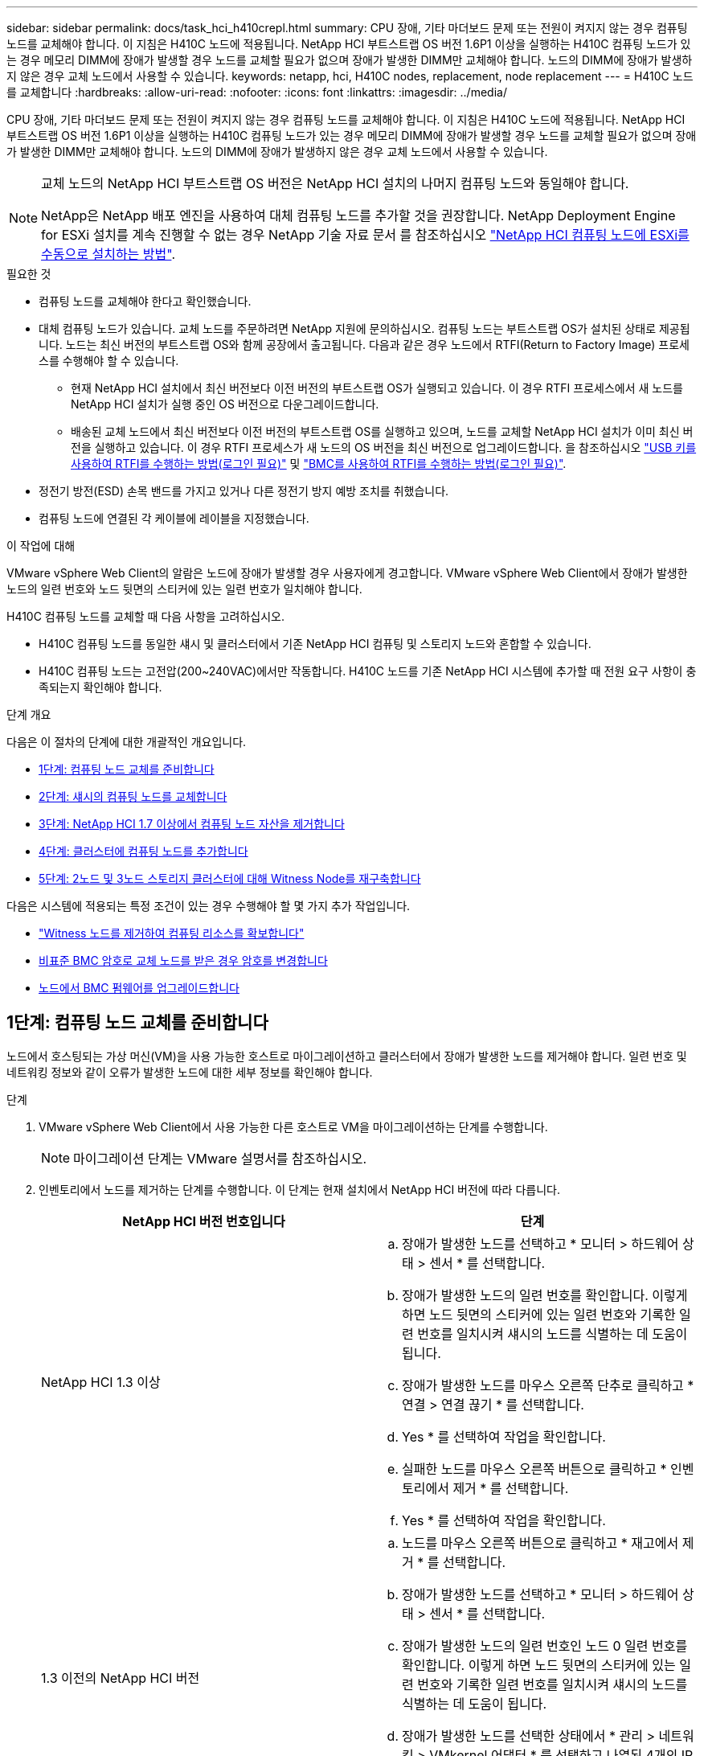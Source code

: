 ---
sidebar: sidebar 
permalink: docs/task_hci_h410crepl.html 
summary: CPU 장애, 기타 마더보드 문제 또는 전원이 켜지지 않는 경우 컴퓨팅 노드를 교체해야 합니다. 이 지침은 H410C 노드에 적용됩니다. NetApp HCI 부트스트랩 OS 버전 1.6P1 이상을 실행하는 H410C 컴퓨팅 노드가 있는 경우 메모리 DIMM에 장애가 발생할 경우 노드를 교체할 필요가 없으며 장애가 발생한 DIMM만 교체해야 합니다. 노드의 DIMM에 장애가 발생하지 않은 경우 교체 노드에서 사용할 수 있습니다. 
keywords: netapp, hci, H410C nodes, replacement, node replacement 
---
= H410C 노드를 교체합니다
:hardbreaks:
:allow-uri-read: 
:nofooter: 
:icons: font
:linkattrs: 
:imagesdir: ../media/


[role="lead"]
CPU 장애, 기타 마더보드 문제 또는 전원이 켜지지 않는 경우 컴퓨팅 노드를 교체해야 합니다. 이 지침은 H410C 노드에 적용됩니다. NetApp HCI 부트스트랩 OS 버전 1.6P1 이상을 실행하는 H410C 컴퓨팅 노드가 있는 경우 메모리 DIMM에 장애가 발생할 경우 노드를 교체할 필요가 없으며 장애가 발생한 DIMM만 교체해야 합니다. 노드의 DIMM에 장애가 발생하지 않은 경우 교체 노드에서 사용할 수 있습니다.

[NOTE]
====
교체 노드의 NetApp HCI 부트스트랩 OS 버전은 NetApp HCI 설치의 나머지 컴퓨팅 노드와 동일해야 합니다.

NetApp은 NetApp 배포 엔진을 사용하여 대체 컴퓨팅 노드를 추가할 것을 권장합니다. NetApp Deployment Engine for ESXi 설치를 계속 진행할 수 없는 경우 NetApp 기술 자료 문서 를 참조하십시오 https://kb.netapp.com/Legacy/NetApp_HCI/OS/How_to_install_ESXi_on_NetApp_HCI_compute_node_manually["NetApp HCI 컴퓨팅 노드에 ESXi를 수동으로 설치하는 방법"^].

====
.필요한 것
* 컴퓨팅 노드를 교체해야 한다고 확인했습니다.
* 대체 컴퓨팅 노드가 있습니다. 교체 노드를 주문하려면 NetApp 지원에 문의하십시오. 컴퓨팅 노드는 부트스트랩 OS가 설치된 상태로 제공됩니다. 노드는 최신 버전의 부트스트랩 OS와 함께 공장에서 출고됩니다. 다음과 같은 경우 노드에서 RTFI(Return to Factory Image) 프로세스를 수행해야 할 수 있습니다.
+
** 현재 NetApp HCI 설치에서 최신 버전보다 이전 버전의 부트스트랩 OS가 실행되고 있습니다. 이 경우 RTFI 프로세스에서 새 노드를 NetApp HCI 설치가 실행 중인 OS 버전으로 다운그레이드합니다.
** 배송된 교체 노드에서 최신 버전보다 이전 버전의 부트스트랩 OS를 실행하고 있으며, 노드를 교체할 NetApp HCI 설치가 이미 최신 버전을 실행하고 있습니다. 이 경우 RTFI 프로세스가 새 노드의 OS 버전을 최신 버전으로 업그레이드합니다. 을 참조하십시오 link:https://kb.netapp.com/Advice_and_Troubleshooting/Hybrid_Cloud_Infrastructure/NetApp_HCI/HCI_-_How_to_RTFI_using_a_USB_key["USB 키를 사용하여 RTFI를 수행하는 방법(로그인 필요)"^] 및 link:https://kb.netapp.com/Advice_and_Troubleshooting/Hybrid_Cloud_Infrastructure/NetApp_HCI/How_to_RTFI_an_HCI_Compute_Node_via_BMC["BMC를 사용하여 RTFI를 수행하는 방법(로그인 필요)"^].


* 정전기 방전(ESD) 손목 밴드를 가지고 있거나 다른 정전기 방지 예방 조치를 취했습니다.
* 컴퓨팅 노드에 연결된 각 케이블에 레이블을 지정했습니다.


.이 작업에 대해
VMware vSphere Web Client의 알람은 노드에 장애가 발생할 경우 사용자에게 경고합니다. VMware vSphere Web Client에서 장애가 발생한 노드의 일련 번호와 노드 뒷면의 스티커에 있는 일련 번호가 일치해야 합니다.

H410C 컴퓨팅 노드를 교체할 때 다음 사항을 고려하십시오.

* H410C 컴퓨팅 노드를 동일한 섀시 및 클러스터에서 기존 NetApp HCI 컴퓨팅 및 스토리지 노드와 혼합할 수 있습니다.
* H410C 컴퓨팅 노드는 고전압(200~240VAC)에서만 작동합니다. H410C 노드를 기존 NetApp HCI 시스템에 추가할 때 전원 요구 사항이 충족되는지 확인해야 합니다.


.단계 개요
다음은 이 절차의 단계에 대한 개괄적인 개요입니다.

* <<1단계: 컴퓨팅 노드 교체를 준비합니다>>
* <<2단계: 섀시의 컴퓨팅 노드를 교체합니다>>
* <<3단계: NetApp HCI 1.7 이상에서 컴퓨팅 노드 자산을 제거합니다>>
* <<4단계: 클러스터에 컴퓨팅 노드를 추가합니다>>
* <<5단계: 2노드 및 3노드 스토리지 클러스터에 대해 Witness Node를 재구축합니다>>


다음은 시스템에 적용되는 특정 조건이 있는 경우 수행해야 할 몇 가지 추가 작업입니다.

* link:task_hci_removewn.html["Witness 노드를 제거하여 컴퓨팅 리소스를 확보합니다"]
* <<비표준 BMC 암호로 교체 노드를 받은 경우 암호를 변경합니다>>
* <<노드에서 BMC 펌웨어를 업그레이드합니다>>




== 1단계: 컴퓨팅 노드 교체를 준비합니다

노드에서 호스팅되는 가상 머신(VM)을 사용 가능한 호스트로 마이그레이션하고 클러스터에서 장애가 발생한 노드를 제거해야 합니다. 일련 번호 및 네트워킹 정보와 같이 오류가 발생한 노드에 대한 세부 정보를 확인해야 합니다.

.단계
. VMware vSphere Web Client에서 사용 가능한 다른 호스트로 VM을 마이그레이션하는 단계를 수행합니다.
+

NOTE: 마이그레이션 단계는 VMware 설명서를 참조하십시오.

. 인벤토리에서 노드를 제거하는 단계를 수행합니다. 이 단계는 현재 설치에서 NetApp HCI 버전에 따라 다릅니다.
+
[cols="2*"]
|===
| NetApp HCI 버전 번호입니다 | 단계 


| NetApp HCI 1.3 이상  a| 
.. 장애가 발생한 노드를 선택하고 * 모니터 > 하드웨어 상태 > 센서 * 를 선택합니다.
.. 장애가 발생한 노드의 일련 번호를 확인합니다. 이렇게 하면 노드 뒷면의 스티커에 있는 일련 번호와 기록한 일련 번호를 일치시켜 섀시의 노드를 식별하는 데 도움이 됩니다.
.. 장애가 발생한 노드를 마우스 오른쪽 단추로 클릭하고 * 연결 > 연결 끊기 * 를 선택합니다.
.. Yes * 를 선택하여 작업을 확인합니다.
.. 실패한 노드를 마우스 오른쪽 버튼으로 클릭하고 * 인벤토리에서 제거 * 를 선택합니다.
.. Yes * 를 선택하여 작업을 확인합니다.




| 1.3 이전의 NetApp HCI 버전  a| 
.. 노드를 마우스 오른쪽 버튼으로 클릭하고 * 재고에서 제거 * 를 선택합니다.
.. 장애가 발생한 노드를 선택하고 * 모니터 > 하드웨어 상태 > 센서 * 를 선택합니다.
.. 장애가 발생한 노드의 일련 번호인 노드 0 일련 번호를 확인합니다. 이렇게 하면 노드 뒷면의 스티커에 있는 일련 번호와 기록한 일련 번호를 일치시켜 섀시의 노드를 식별하는 데 도움이 됩니다.
.. 장애가 발생한 노드를 선택한 상태에서 * 관리 > 네트워킹 > VMkernel 어댑터 * 를 선택하고 나열된 4개의 IP 주소를 복사합니다. VMware ESXi에서 초기 네트워크 구성 단계를 수행할 때 이 정보를 다시 사용할 수 있습니다.


|===




== 2단계: 섀시의 컴퓨팅 노드를 교체합니다

클러스터에서 장애가 발생한 노드를 제거한 후 섀시에서 노드를 제거하고 교체 노드를 설치할 수 있습니다.


NOTE: 이 단계를 수행하기 전에 정전기 방지 보호 장치가 있는지 확인하십시오.

.단계
. 정전기 방지 보호 장치를 놓습니다.
. 새 노드의 포장을 풀고 섀시 근처의 평평한 표면에 놓습니다. 오류가 발생한 노드를 NetApp으로 반환할 때 에 대한 패키징 자료를 유지합니다.
. 제거할 노드 후면에 삽입되는 각 케이블에 레이블을 지정합니다. 새 노드를 설치한 후 케이블을 원래 포트에 다시 삽입해야 합니다.
. 노드에서 모든 케이블을 분리합니다.
. DIMM을 다시 사용하려면 분리합니다.
. 노드 우측의 캠 핸들을 아래로 당기고 양쪽 캠 핸들을 사용하여 노드를 밖으로 당깁니다. 아래로 당겨야 하는 캠 핸들에는 화살표가 있어 움직이는 방향을 나타냅니다. 다른 캠 핸들은 이동하지 않으며 노드를 밖으로 당기는 데 도움이 됩니다.
+

NOTE: 섀시에서 노드를 당겨 빼낼 때 양손으로 노드를 지지하십시오.

. 노드를 평평한 표면에 놓습니다. 노드를 패키지로 제공하고 NetApp에 반환해야 합니다.
. 교체 노드를 설치합니다.
. 딸깍 소리가 날 때까지 노드를 밀어 넣습니다.
+

CAUTION: 노드를 섀시에 밀어 넣을 때 과도한 힘을 가하지 마십시오.

+

NOTE: 노드의 전원이 켜져 있는지 확인합니다. 자동으로 전원이 켜지지 않으면 노드 전면에 있는 전원 단추를 누릅니다.

. 이전에 장애가 발생한 노드에서 DIMM을 분리한 경우 교체 노드에 삽입합니다.
+

NOTE: 장애가 발생한 노드에서 분리했던 동일한 슬롯에 DIMM을 교체해야 합니다.

. 원래 연결을 끊은 포트에 케이블을 다시 연결합니다. 케이블을 분리할 때 케이블에 부착된 라벨은 도움이 됩니다.
+

CAUTION: 섀시 후면의 공기 환풍구가 케이블 또는 레이블에 의해 막히면 과열되어 구성 요소에 조기 오류가 발생할 수 있습니다. 케이블을 포트에 억지로 밀어 넣지 마십시오. 케이블, 포트 또는 둘 다 손상될 수 있습니다.

+

TIP: 교체 노드가 섀시의 다른 노드와 같은 방식으로 케이블로 연결되어 있는지 확인합니다.





== 3단계: NetApp HCI 1.7 이상에서 컴퓨팅 노드 자산을 제거합니다

NetApp HCI 1.7 이상에서는 노드를 물리적으로 교체한 후 관리 노드 API를 사용하여 컴퓨팅 노드 자산을 제거해야 합니다. REST API를 사용하려면 스토리지 클러스터에서 NetApp Element 소프트웨어 11.5 이상이 실행되고 있어야 하며 버전 11.5 이상을 실행하는 관리 노드를 구축해야 합니다.

.단계
. 관리 노드 IP 주소와 /mnode:"https://[IP address]/mnode"를 차례로 입력합니다
. authorize * 또는 임의의 잠금 아이콘을 선택하고 API 사용 권한에 대한 클러스터 관리자 자격 증명을 입력합니다.
+
.. 클러스터 사용자 이름 및 암호를 입력합니다.
.. 값이 아직 선택되지 않은 경우 유형 드롭다운 목록에서 바디 요청을 선택합니다.
.. 값이 아직 채워지지 않은 경우 클라이언트 ID를 mnode-client로 입력합니다. 클라이언트 암호 값을 입력하지 마십시오.
.. 세션을 시작하려면 * authorize * 를 선택합니다.
+

NOTE: 인증을 시도한 후 "Auth Error TypeError: Failed to fetch" 오류 메시지가 나타나면 클러스터의 MVIP에 대한 SSL 인증서를 승인해야 할 수 있습니다. 토큰 URL에서 IP를 복사하여 다른 브라우저 탭에 붙여 넣고 다시 인증합니다. 토큰이 만료된 후 명령을 실행하려고 하면 "오류: 승인되지 않음" 오류가 발생합니다. 이 응답을 받으면 다시 승인하십시오.



. 사용 가능한 권한 부여 대화 상자를 닫습니다.
. Get/Assets * 를 선택합니다.
. 체험하기 * 를 선택합니다.
. Execute * 를 선택합니다. 응답 본문에서 Compute(계산) 섹션으로 아래로 스크롤하고 실패한 계산 노드의 부모 및 ID 값을 복사합니다.
. delete/assets/{asset_id}/compute-nodes/{compute_id} * 를 선택합니다.
. 체험하기 * 를 선택합니다. 7단계에서 얻은 부모 및 ID 값을 입력합니다.
. Execute * 를 선택합니다.




== 4단계: 클러스터에 컴퓨팅 노드를 추가합니다

컴퓨팅 노드를 다시 클러스터에 추가해야 합니다. 이 단계는 실행 중인 NetApp HCI 버전에 따라 다릅니다.



=== NetApp HCI 1.6P1 이상

NetApp 하이브리드 클라우드 제어는 NetApp HCI 설치가 버전 1.6P1 이상에서 실행되는 경우에만 사용할 수 있습니다.

.필요한 것
* 가상 분산 스위치를 사용하여 구축을 확장하는 경우 vSphere 인스턴스 NetApp HCI에 vSphere Enterprise Plus 라이센스가 있는지 확인합니다.
* NetApp HCI에서 사용 중인 vCenter 또는 vSphere 인스턴스에 만료된 라이센스가 없는지 확인합니다.
* 기존 노드와 동일한 네트워크 세그먼트에서 사용하지 않는 IPv4 주소가 있는지 확인합니다(각 새 노드는 해당 유형의 기존 노드와 동일한 네트워크에 설치해야 함).
* vCenter 관리자 계정 자격 증명이 준비되어 있는지 확인합니다.
* 각 새 노드가 기존 스토리지 또는 컴퓨팅 클러스터와 동일한 네트워크 토폴로지 및 케이블 연결을 사용하는지 확인합니다.
* link:task_hcc_manage_vol_access_groups.html["이니시에이터 및 볼륨 액세스 그룹을 관리합니다"] 새 컴퓨팅 노드의 경우


.단계
. 웹 브라우저에서 관리 노드의 IP 주소를 엽니다. 예를 들면 다음과 같습니다.
+
[listing]
----
https://<ManagementNodeIP>
----
. NetApp 하이브리드 클라우드 제어에 NetApp HCI 스토리지 클러스터 관리자 자격 증명을 제공하여 로그인하십시오.
. Expand Installation(설치 확장) 창에서 * Expand *(확장 *)를 선택합니다.
. 로컬 NetApp HCI 스토리지 클러스터 관리자 자격 증명을 제공하여 NetApp 배포 엔진에 로그인합니다.
+

NOTE: Lightweight Directory Access Protocol 자격 증명을 사용하여 로그인할 수 없습니다.

. 시작 페이지에서 * 예 * 를 선택합니다.
. 최종 사용자 라이센스 페이지에서 다음 작업을 수행합니다.
+
.. VMware 최종 사용자 라이센스 계약을 읽습니다.
.. 약관에 동의하면 계약서 텍스트 끝에 있는 * 동의함 * 을 선택합니다.


. Continue * 를 선택합니다.
. vCenter 페이지에서 다음 단계를 수행합니다.
+
.. NetApp HCI 설치와 연결된 vCenter 인스턴스에 대한 FQDN 또는 IP 주소와 관리자 자격 증명을 입력합니다.
.. Continue * 를 선택합니다.
.. 새 컴퓨팅 노드를 추가할 기존 vSphere 데이터 센터를 선택하거나 * 새 데이터 센터 생성 * 을 선택하여 새 데이터 센터에 새 컴퓨팅 노드를 추가합니다.
+

NOTE: Create New Datacenter(새 데이터 센터 생성) 를 선택하면 Cluster(클러스터) 필드가 자동으로 채워집니다.

.. 기존 데이터 센터를 선택한 경우 새 컴퓨팅 노드를 연결할 vSphere 클러스터를 선택합니다.
+

NOTE: NetApp HCI가 선택한 클러스터의 네트워크 설정을 인식하지 못하는 경우 관리, 스토리지 및 vMotion 네트워크에 대한 vmkernel 및 vmnic 매핑이 구축 기본값으로 설정되어 있는지 확인합니다.

.. Continue * 를 선택합니다.


. ESXi 자격 증명 페이지에서 추가하려는 컴퓨팅 노드 또는 노드에 대한 ESXi 루트 암호를 입력합니다. 초기 NetApp HCI 배포 중에 만든 암호와 동일한 암호를 사용해야 합니다.
. Continue * 를 선택합니다.
. 새 vSphere 데이터 센터 클러스터를 생성한 경우 네트워크 토폴로지 페이지에서 추가하려는 새 컴퓨팅 노드와 일치하는 네트워크 토폴로지를 선택합니다.
+

NOTE: 컴퓨팅 노드가 2케이블 토폴로지를 사용하고 있고 기존 NetApp HCI 구축이 VLAN ID로 구성된 경우에만 2케이블 옵션을 선택할 수 있습니다.

. 사용 가능한 인벤토리 페이지에서 기존 NetApp HCI 설치에 추가할 노드를 선택합니다.
+

TIP: 일부 컴퓨팅 노드의 경우 vCenter 버전이 지원하는 최고 수준에서 EVC를 활성화해야 설치에 추가할 수 있습니다. vSphere Client를 사용하여 이러한 컴퓨팅 노드에 대해 EVC를 사용하도록 설정해야 합니다. 활성화한 후 * Inventory * 페이지를 새로 고치고 컴퓨팅 노드를 다시 추가해 보십시오.

. Continue * 를 선택합니다.
. 선택 사항: 새 vSphere 데이터 센터 클러스터를 생성한 경우 네트워크 설정 페이지에서 기존 클러스터에서 * 기존 클러스터에서 설정 복사 * 확인란을 선택하여 기존 NetApp HCI 배포에서 네트워크 정보를 가져옵니다. 그러면 각 네트워크의 기본 게이트웨이 및 서브넷 정보가 채워집니다.
. 네트워크 설정 페이지에서 일부 네트워크 정보가 초기 배포에서 감지되었습니다. 새 컴퓨팅 노드가 일련 번호로 나열되며 새 네트워크 정보를 할당해야 합니다. 새 컴퓨팅 노드의 경우 다음 단계를 수행하십시오.
+
.. NetApp HCI가 이름 지정 접두사를 발견한 경우 감지된 이름 접두사 필드에서 해당 접두사를 복사하여 * 호스트 이름 * 필드에 추가한 새 고유 호스트 이름의 접두사로 삽입합니다.
.. 관리 IP 주소 * 필드에 관리 네트워크 서브넷 내의 컴퓨팅 노드에 대한 관리 IP 주소를 입력합니다.
.. vMotion IP Address 필드에 vMotion 네트워크 서브넷 내의 컴퓨팅 노드에 대한 vMotion IP 주소를 입력합니다.
.. iSCSI A-IP 주소 필드에 iSCSI 네트워크 서브넷 내에 있는 컴퓨팅 노드의 첫 번째 iSCSI 포트에 대한 IP 주소를 입력합니다.
.. iSCSI B-IP 주소 필드에 iSCSI 네트워크 서브넷 내에 있는 컴퓨팅 노드의 두 번째 iSCSI 포트에 대한 IP 주소를 입력합니다.


. Continue * 를 선택합니다.
. 네트워크 설정 섹션의 검토 페이지에서 새 노드는 굵은 텍스트로 표시됩니다. 섹션의 정보를 변경해야 하는 경우 다음 단계를 수행하십시오.
+
.. 해당 섹션에 대해 * Edit * 를 선택합니다.
.. 변경 작업을 마치면 다음 페이지에서 계속 을 클릭하여 검토 페이지로 돌아갑니다.


. 선택 사항: 클러스터 통계 및 지원 정보를 NetApp이 호스팅하는 SolidFire Active IQ 서버로 전송하지 않으려면 마지막 확인란의 선택을 취소합니다. 이렇게 하면 NetApp HCI에 대한 실시간 상태 및 진단 모니터링이 비활성화됩니다. 이 기능을 비활성화하면 NetApp이 사전에 NetApp HCI를 지원 및 모니터링하여 운영 환경에 영향을 미치지 않고 문제를 감지하고 해결할 수 있습니다.
. 노드 추가 * 를 선택합니다. NetApp HCI에서 리소스를 추가하고 구성하는 동안 진행률을 모니터링할 수 있습니다.
. 선택 사항: 새 컴퓨팅 노드가 vCenter에 표시되는지 확인합니다.




=== NetApp HCI 1.4 P2, 1.4 및 1.3

NetApp HCI 설치에서 버전 1.4P2, 1.4 또는 1.3을 실행하는 경우 NetApp 배포 엔진을 사용하여 클러스터에 노드를 추가할 수 있습니다.

.필요한 것
* 가상 분산 스위치를 사용하여 구축을 확장하는 경우 vSphere 인스턴스 NetApp HCI에 vSphere Enterprise Plus 라이센스가 있는지 확인합니다.
* NetApp HCI에서 사용 중인 vCenter 또는 vSphere 인스턴스에 만료된 라이센스가 없는지 확인합니다.
* 기존 노드와 동일한 네트워크 세그먼트에서 사용하지 않는 IPv4 주소가 있는지 확인합니다(각 새 노드는 해당 유형의 기존 노드와 동일한 네트워크에 설치해야 함).
* vCenter 관리자 계정 자격 증명이 준비되어 있는지 확인합니다.
* 각 새 노드가 기존 스토리지 또는 컴퓨팅 클러스터와 동일한 네트워크 토폴로지 및 케이블 연결을 사용하는지 확인합니다.


.단계
. 기존 스토리지 노드 중 하나의 관리 IP 주소('http://<storage_node_management_IP_address>/` 찾습니다
. 로컬 NetApp HCI 스토리지 클러스터 관리자 자격 증명을 제공하여 NetApp 배포 엔진에 로그인합니다.
+

NOTE: Lightweight Directory Access Protocol 자격 증명을 사용하여 로그인할 수 없습니다.

. 설치 확장 * 을 선택합니다.
. 시작 페이지에서 * 예 * 를 선택합니다.
. 최종 사용자 라이센스 페이지에서 다음 작업을 수행합니다.
+
.. VMware 최종 사용자 라이센스 계약을 읽습니다.
.. 약관에 동의하면 계약서 텍스트 끝에 있는 * 동의함 * 을 선택합니다.


. Continue * 를 선택합니다.
. vCenter 페이지에서 다음 단계를 수행합니다.
+
.. NetApp HCI 설치와 연결된 vCenter 인스턴스에 대한 FQDN 또는 IP 주소와 관리자 자격 증명을 입력합니다.
.. Continue * 를 선택합니다.
.. 새 컴퓨팅 노드를 추가할 기존 vSphere 데이터 센터를 선택합니다.
.. 새 컴퓨팅 노드를 연결할 vSphere 클러스터를 선택합니다.
+

NOTE: 기존 컴퓨팅 노드의 CPU 생성 및 EVC(Enhanced vMotion Compatibility)가 비활성화되어 있는 CPU 생성 컴퓨팅 노드를 추가하는 경우 vCenter 제어 인스턴스에서 EVC를 활성화해야 합니다. 이렇게 하면 확장이 완료된 후 vMotion 기능을 사용할 수 있습니다.

.. Continue * 를 선택합니다.


. ESXi 자격 증명 페이지에서 추가할 컴퓨팅 노드에 대한 ESXi 관리자 자격 증명을 생성합니다. 초기 NetApp HCI 배포 중에 만든 것과 동일한 마스터 자격 증명을 사용해야 합니다.
. Continue * 를 선택합니다.
. 사용 가능한 인벤토리 페이지에서 기존 NetApp HCI 설치에 추가할 노드를 선택합니다.
+

TIP: 일부 컴퓨팅 노드의 경우 vCenter 버전이 지원하는 최고 수준에서 EVC를 활성화해야 설치에 추가할 수 있습니다. vSphere Client를 사용하여 이러한 컴퓨팅 노드에 대해 EVC를 사용하도록 설정해야 합니다. 이 기능을 사용하도록 설정한 후 인벤토리 페이지를 새로 고치고 컴퓨팅 노드를 다시 추가해 보십시오.

. Continue * 를 선택합니다.
. 네트워크 설정 페이지에서 다음 단계를 수행하십시오.
+
.. 초기 배포에서 감지된 정보를 확인합니다.
.. 각 새 컴퓨팅 노드는 일련 번호별로 나열되며 새 네트워크 정보를 할당해야 합니다. 각 새 스토리지 노드에 대해 다음 단계를 수행하십시오.
+
... NetApp HCI가 이름 지정 접두사를 발견한 경우 감지된 이름 접두사 필드에서 해당 접두사를 복사하여 호스트 이름 필드에 추가한 새 고유 호스트 이름의 접두사로 삽입합니다.
... 관리 IP 주소 필드에 관리 네트워크 서브넷 내의 컴퓨팅 노드에 대한 관리 IP 주소를 입력합니다.
... vMotion IP Address 필드에 vMotion 네트워크 서브넷 내의 컴퓨팅 노드에 대한 vMotion IP 주소를 입력합니다.
... iSCSI A-IP 주소 필드에 iSCSI 네트워크 서브넷 내에 있는 컴퓨팅 노드의 첫 번째 iSCSI 포트에 대한 IP 주소를 입력합니다.
... iSCSI B-IP 주소 필드에 iSCSI 네트워크 서브넷 내에 있는 컴퓨팅 노드의 두 번째 iSCSI 포트에 대한 IP 주소를 입력합니다.


.. Continue * 를 선택합니다.


. 네트워크 설정 섹션의 검토 페이지에서 새 노드는 굵은 텍스트로 표시됩니다. 섹션의 정보를 변경하려면 다음 단계를 수행하십시오.
+
.. 해당 섹션에 대해 * Edit * 를 선택합니다.
.. 변경을 마쳤으면 후속 페이지에서 * 계속 * 을 선택하여 검토 페이지로 돌아갑니다.


. 선택 사항: 클러스터 통계 및 지원 정보를 NetApp이 호스팅하는 Active IQ 서버로 전송하지 않으려면 마지막 확인란의 선택을 취소합니다. 이렇게 하면 NetApp HCI에 대한 실시간 상태 및 진단 모니터링이 비활성화됩니다. 이 기능을 비활성화하면 NetApp이 사전에 NetApp HCI를 지원 및 모니터링하여 운영 환경에 영향을 미치지 않고 문제를 감지하고 해결할 수 있습니다.
. 노드 추가 * 를 선택합니다. NetApp HCI에서 리소스를 추가하고 구성하는 동안 진행률을 모니터링할 수 있습니다.
. 선택 사항: 새 컴퓨팅 노드가 vCenter에 표시되는지 확인합니다.




=== NetApp HCI 1.2, 1.1 및 1.0

노드를 물리적으로 교체한 후 VMware ESXi 클러스터에 노드를 다시 추가하고 사용 가능한 모든 기능을 사용할 수 있도록 여러 네트워킹 구성을 수행해야 합니다.


NOTE: 이러한 단계를 수행하려면 콘솔 또는 키보드, 비디오, 마우스(KVM)가 있어야 합니다.

.단계
. 다음과 같이 VMware ESXi 버전 6.0.0을 설치 및 구성합니다.
+
.. 원격 콘솔 또는 KVM 화면에서 * 전원 제어 > 전원 재설정 설정 * 을 선택합니다. 그러면 노드가 다시 시작됩니다.
.. 부팅 메뉴 창이 열리면 아래쪽 화살표 키를 눌러 * ESXi Install * 을 선택합니다.
+

NOTE: 이 창은 5초 동안만 열려 있습니다. 5초 이내에 선택하지 않으면 노드를 다시 시작해야 합니다.

.. Enter * 를 눌러 설치 프로세스를 시작합니다.
.. 설치 마법사의 단계를 완료합니다.
+

NOTE: ESXi를 설치할 디스크를 선택하라는 메시지가 표시되면 아래쪽 화살표 키를 선택하여 목록에서 두 번째 디스크 드라이브를 선택해야 합니다. 루트 암호를 입력하라는 메시지가 표시되면 NetApp HCI를 설정할 때 NetApp 배포 엔진에서 구성한 것과 동일한 암호를 입력해야 합니다.

.. 설치가 완료되면 * Enter * 를 눌러 노드를 재시작합니다.
+

NOTE: 기본적으로 노드는 NetApp HCI 부트스트랩 OS로 다시 시작됩니다. VMware ESXi를 사용하려면 노드에서 1회 구성을 수행해야 합니다.



. 다음과 같이 노드에서 VMware ESXi를 구성합니다.
+
.. NetApp HCI 부트스트랩 OS 터미널 사용자 인터페이스(TUI) 로그인 창에서 다음 정보를 입력합니다.
+
... 사용자 이름: 요소
... 암호: catchTheFire!


.. 아래쪽 화살표 키를 눌러 * OK * 를 선택합니다.
.. 로그인하려면 * Enter * 를 누릅니다.
.. 기본 메뉴에서 아래쪽 화살표 키를 사용하여 * Support Tunnel > Open Support Tunnel * 을 선택합니다.
.. 표시되는 창에서 포트 정보를 입력합니다.
+

NOTE: 이 정보는 NetApp Support에 문의하십시오. NetApp Support는 노드에 로그인하여 부팅 구성 파일을 설정하고 구성 작업을 완료합니다.

.. 노드를 다시 시작합니다.


. 다음과 같이 관리 네트워크를 구성합니다.
+
.. 다음 자격 증명을 입력하여 VMware ESXi에 로그인합니다.
+
... 사용자 이름: root
... 암호: VMware ESXi를 설치할 때 설정한 암호입니다.
+

NOTE: NetApp HCI를 설정할 때 암호는 NetApp 배포 엔진에서 구성한 것과 일치해야 합니다.



.. Configure Management Network * 를 선택하고 * Enter * 를 누릅니다.
.. Network Adapters * 를 선택하고 * Enter * 를 누릅니다.
.. vmnic2 * 와 * vmnic3 * 를 선택하고 * Enter * 를 누릅니다.
.. IPv4 구성 * 을 선택하고 키보드에서 스페이스바를 눌러 정적 구성 옵션을 선택합니다.
.. IP 주소, 서브넷 마스크 및 기본 게이트웨이 정보를 입력하고 * Enter * 를 누릅니다. 노드를 제거하기 전에 복사한 정보를 다시 사용할 수 있습니다. 여기에 입력하는 IP 주소는 앞에서 복사한 관리 네트워크 IP 주소입니다.
.. Esc * 를 눌러 Configure Management Network 섹션을 종료합니다.
.. 변경 사항을 적용하려면 * 예 * 를 선택합니다.


. 노드가 클러스터의 다른 노드와 동기화되도록 다음과 같이 네트워킹을 구성합니다.
+
[role="tabbed-block"]
====
.vCenter 5.0 이상용 Element 플러그인
--
vCenter 5.0용 Element 플러그인부터 노드(호스트)를 데이터 센터에 추가합니다.

.. VMware vSphere Web Client에서 * Inventory > Hosts and Clusters * 를 선택합니다.
.. 데이터 센터를 마우스 오른쪽 버튼으로 클릭하고 * 호스트 추가 * 를 선택합니다.
+
마법사는 호스트 추가 과정을 안내합니다.

+

NOTE: 사용자 이름과 암호를 입력하라는 메시지가 표시되면 사용자 이름: 루트 암호: NetApp HCI를 설정할 때 NetApp 배포 엔진에서 구성한 암호를 사용합니다

+
노드가 클러스터에 추가되려면 몇 분 정도 걸릴 수 있습니다. 프로세스가 완료되면 새로 추가된 노드가 클러스터 아래에 나열됩니다.

.. 노드를 선택한 다음 * 구성 > 네트워킹 > 가상 스위치 * 를 선택하고 다음 단계를 수행하십시오.
+
... vSwitch0 * 을 확장합니다.
... 표시되는 그래픽에서 VM 네트워크를 선택합니다 image:three_horizontal_dots.PNG["메뉴 아이콘"] 아이콘 다음에 * 제거 * 를 누릅니다.
+
image::h410c-esxi-vm.PNG[에는 VM을 제거하는 화면이 나와 있습니다.]

... 작업을 확인합니다.
... vSwitch0 헤더에서 * edit * 를 선택합니다.
... vSwitch0 - Edit settings 창에서 * Teaming and Failover * 를 선택합니다.
... vmnic3가 대기 어댑터 아래에 나열되는지 확인하고 * OK * 를 선택합니다.


.. 표시되는 그래픽에서 Management Network를 선택합니다 image:three_horizontal_dots.PNG["메뉴 아이콘"] 아이콘 다음에 * 설정 편집 * 을 클릭합니다.
+
image::h410c-esxi-mgmt-network.PNG[관리 네트워크를 편집하는 화면을 표시합니다.]

+
... 관리 네트워크 - 설정 편집 창에서 * 팀 구성 및 장애 조치 * 를 선택합니다.
... vmnic3가 대기 어댑터 아래에 나열되는지 확인하고 * OK * 를 선택합니다.


.. vSwitch0 헤더에서 * Add Networking * 을 선택하고 표시되는 창에 다음 세부 정보를 입력합니다.
+
... 연결 유형으로 * 표준 스위치 * 에 대해 * 가상 머신 포트 그룹 을 선택하고 * 다음 * 을 선택합니다.
... 대상 장치의 경우 * 새 표준 스위치 * 를 선택하고 * 다음 * 을 선택합니다.
... 표준 스위치 생성에서 vmnic0 및 vmnic4를 활성 어댑터로 이동하고 * 다음 * 을 선택합니다.
... 연결 설정에서 VM 네트워크가 네트워크 레이블인지 확인하고 필요한 경우 VLAN ID를 입력합니다.
... 다음 * 을 선택합니다.
... Ready to Complete(완료 준비) 화면을 검토하고 * Finish(마침) * 를 선택합니다.


.. vSwitch1을 확장하고 * edit * 를 선택하여 다음과 같이 설정을 편집합니다.
+
... 속성에서 MTU를 9000으로 설정하고 * OK * 를 선택합니다.


.. 표시되는 그래픽에서 VM 네트워크를 선택합니다 image:three_horizontal_dots.PNG["메뉴 아이콘"] 아이콘 다음에 * 편집 * 을 클릭합니다.
+
... Security * 를 선택하고 다음 항목을 선택합니다.
+
image::vswitch1_vcp_50.PNG[에는 VM 네트워크에 대해 선택할 수 있는 보안 옵션이 나와 있습니다.]

... 팀 구성 및 장애 조치 * 를 선택하고 * 재정의 * 확인란을 선택합니다.
... vmnic0을 대기 어댑터로 이동합니다.
... OK * 를 선택합니다.


.. vSwitch1 헤더에서 * add networking * 을 선택하고 Add Networking 창에 다음 세부 정보를 입력합니다.
+
... 접속 유형으로 * VMkernel 네트워크 어댑터 * 를 선택하고 * Next * 를 선택합니다.
... 대상 장치의 경우 기존 표준 스위치를 사용하는 옵션을 선택하고 vSwitch1로 이동한 후 * Next * 를 선택합니다.
... 표준 스위치 생성에서 vmnic1 및 vmnic5를 활성 어댑터로 이동하고 * 다음 * 을 선택합니다.
... 포트 속성에서 네트워크 레이블을 vMotion으로 변경하고 Enable services(서비스 활성화) 에서 vMotion 트래픽 확인란을 선택한 후 * Next *(다음 *) 를 선택합니다.
... IPv4 설정에서 IPv4 정보를 입력하고 * 다음 * 을 선택합니다.
... 계속할 준비가 되면 * 마침 * 을 선택합니다.


.. 표시된 그래픽에서 vMotion을 선택합니다 image:three_horizontal_dots.PNG["메뉴 아이콘"] 아이콘 다음에 * 편집 * 을 클릭합니다.
+
... Security * 를 선택하고 다음 항목을 선택합니다.
+
image::vmotion_vcp_50.PNG[에는 vMotion에 대한 보안 선택 사항이 나와 있습니다.]

... 팀 구성 및 장애 조치 * 를 선택하고 * 재정의 * 확인란을 선택합니다.
... vmnic4를 대기 어댑터로 이동합니다.
... OK * 를 선택합니다.


.. vSwitch1 헤더에서 * add networking * 을 선택하고 Add Networking 창에 다음 세부 정보를 입력합니다.
+
... 접속 유형으로 * VMkernel 네트워크 어댑터 * 를 선택하고 * Next * 를 선택합니다.
... 대상 장치의 경우 * 새 표준 스위치 * 를 선택하고 * 다음 * 을 선택합니다.
... 표준 스위치 생성에서 vmnic1 및 vmnic5를 활성 어댑터로 이동하고 * 다음 * 을 선택합니다.
... 포트 속성에서 네트워크 레이블을 iSCSI-B로 변경하고 * 다음 * 을 선택합니다.
... IPv4 설정에서 IPv4 정보를 입력하고 * 다음 * 을 선택합니다.
... 계속할 준비가 되면 * 마침 * 을 선택합니다.


.. vSwitch2 * 를 확장하고 * edit * 를 선택합니다.
+
... 속성에서 MTU를 9000으로 설정하고 * OK * 를 선택합니다.


.. 표시된 그래픽에서 iSCSI-B를 선택합니다 image:three_horizontal_dots.PNG["메뉴 아이콘"] 아이콘 다음에 * 편집 * 을 클릭합니다.
+
... Security * 를 선택하고 다음 항목을 선택합니다.
+
image::iscsi-b-vcp-50.PNG[에는 iSCSI-B 네트워크에 대한 보안 선택 사항이 나와 있습니다.]

... 팀 구성 및 장애 조치 * 를 선택하고 * 재정의 * 확인란을 선택합니다.
... vmnic1을 사용하지 않는 어댑터로 이동합니다.
... OK * 를 선택합니다.


.. vSwitch1 헤더에서 * add networking * 을 선택하고 Add Networking 창에 다음 세부 정보를 입력합니다.
+
... 접속 유형으로 * VMkernel 네트워크 어댑터 * 를 선택하고 * Next * 를 선택합니다.
... 대상 장치의 경우 기존 표준 스위치를 사용하는 옵션을 선택하고 vSwitch2로 이동한 후 * Next * 를 선택합니다.
... 포트 속성에서 네트워크 레이블을 iSCSI-A로 변경하고 * 다음 * 을 선택합니다.
... IPv4 설정에서 IPv4 정보를 입력하고 * 다음 * 을 선택합니다.
... 계속할 준비가 되면 * 마침 * 을 선택합니다.


.. 표시된 그래픽에서 iSCSI-A를 선택합니다 image:three_horizontal_dots.PNG["메뉴 아이콘"] 아이콘 다음에 * 편집 * 을 클릭합니다.
+
... Security * 를 선택하고 다음 항목을 선택합니다.
+
image::iscsi-a-vcp-50.PNG[에는 iSCSI-A 네트워크의 보안 선택 사항이 나와 있습니다.]

... 팀 구성 및 장애 조치 * 를 선택하고 * 재정의 * 확인란을 선택합니다.
... 화살표 아이콘을 사용하여 vmnic5를 사용하지 않는 어댑터로 이동합니다.
... OK * 를 선택합니다.


.. 새로 추가된 노드를 선택하고 구성 탭을 연 상태에서 * 스토리지 > 스토리지 어댑터 * 를 선택하고 다음 단계를 수행하십시오.
+
... 소프트웨어 어댑터 추가 * 목록을 선택합니다.
... iSCSI 어댑터 추가 * 를 선택하고 * 확인 * 을 선택합니다.
... 스토리지 어댑터 에서 iSCSI 어댑터를 선택합니다
... 속성 > 일반 에서 iSCSI 이름 을 복사합니다.
+
image::iscsi-adapter-name-vcp-50.PNG[iSCSI 어댑터의 IQN 문자열을 표시합니다.]

+

NOTE: 이니시에이터를 생성할 때 iSCSI 이름이 필요합니다.



.. NetApp SolidFire vCenter 플러그인에서 다음 단계를 수행합니다.
+
... 대상 인스턴스를 선택합니다.
... 관리 * 를 선택합니다.
... 타겟 클러스터를 선택합니다.
... 관리 > 이니시에이터 * 를 선택합니다.
... 이니시에이터 생성 * 을 선택합니다.
... 이전에 복사한 IQN/WWPN 필드에 IQN 주소를 입력합니다.
... OK * 를 선택합니다.
... 새 이니시에이터를 선택합니다.
... 작업 목록 > 대량 작업 * 을 선택하고 * 액세스 그룹에 추가 * 를 선택합니다.
... 대상 액세스 그룹을 선택하고 * 추가 * 를 선택합니다.


.. VMware vSphere Web Client의 스토리지 어댑터에서 iSCSI 어댑터를 선택하고 다음 단계를 수행하십시오.
+
... Dynamic Discovery > Add * 를 선택합니다.
... iSCSI 서버 필드에 SVIP IP 주소를 입력합니다.
+

NOTE: SVIP IP 주소를 얻으려면 * NetApp Element 관리 * 를 선택하고 SVIP IP 주소를 복사합니다. 기본 포트 번호는 그대로 둡니다. 3260이어야 합니다.

... OK * 를 선택합니다.
... 네트워크 포트 바인딩 * 을 선택하고 * 추가 * 를 선택합니다.
... iSCSI-A와 iSCSI-B를 선택하고 * OK * 를 선택합니다
... 어댑터 다시 검색 * 을 선택합니다.
... 스토리지 다시 검색 * 을 선택합니다. 새 VMFS 볼륨을 검색하고 * OK * 를 선택합니다.
... 재검색이 완료되면 클러스터의 볼륨과 데이터 저장소가 새 컴퓨팅 노드(호스트)에 표시되는지 확인합니다.




--
.vCenter 4.10 이전 버전용 Element 플러그인
--
vCenter 4.10 이전 버전용 Element Plug-in의 경우 클러스터에 노드(호스트)를 추가합니다.

.. VMware vSphere Web Client에서 * 호스트 및 클러스터 * 를 선택합니다.
.. 노드를 추가할 클러스터를 마우스 오른쪽 버튼으로 클릭하고 * 호스트 추가 * 를 선택합니다.
+
마법사는 호스트 추가 과정을 안내합니다.

+

NOTE: 사용자 이름과 암호를 입력하라는 메시지가 표시되면 사용자 이름: 루트 암호: NetApp HCI를 설정할 때 NetApp 배포 엔진에서 구성한 암호를 사용합니다

+
노드가 클러스터에 추가되려면 몇 분 정도 걸릴 수 있습니다. 프로세스가 완료되면 새로 추가된 노드가 클러스터 아래에 나열됩니다.

.. 노드를 선택한 다음 * 관리 > 네트워킹 > 가상 스위치 * 를 선택하고 다음 단계를 수행하십시오.
+
... vSwitch0 * 을 선택합니다. 표시되는 표에는 vSwitch0만 표시됩니다.
... 표시된 그래픽에서 * VM Network * 를 선택하고 * X * 를 클릭하여 VM Network 포트 그룹을 제거합니다.
+
image::h410c-esxi-1.gif[에는 VM 네트워크 포트 그룹을 제거하는 화면이 나와 있습니다.]

... 작업을 확인합니다.
... vSwitch0 * 을 선택한 다음 연필 아이콘을 선택하여 설정을 편집합니다.
... vSwitch0 - Edit settings 창에서 * Teaming and Failover * 를 선택합니다.
... vmnic3가 대기 어댑터 아래에 나열되는지 확인하고 * OK * 를 선택합니다.
... 표시된 그래픽에서 * Management Network * 를 선택하고 연필 아이콘을 선택하여 설정을 편집합니다.
+
image::h410c-mgmtnetwork.gif[관리 네트워크를 편집하는 화면을 표시합니다.]

... 관리 네트워크 - 설정 편집 창에서 * 팀 구성 및 장애 조치 * 를 선택합니다.
... 화살표 아이콘을 사용하여 vmnic3를 대기 어댑터로 이동하고 * OK * 를 선택합니다.


.. 작업 드롭다운 메뉴에서 * 네트워킹 추가 * 를 선택하고 표시되는 창에 다음 세부 정보를 입력합니다.
+
... 연결 유형으로 * 표준 스위치 * 에 대해 * 가상 머신 포트 그룹 을 선택하고 * 다음 * 을 선택합니다.
... 대상 장치의 경우 새 표준 스위치를 추가하는 옵션을 선택하고 * 다음 * 을 선택합니다.
... * + * 를 선택합니다.
... 스위치에 물리적 어댑터 추가 창에서 vmnic0 및 vmnic4를 선택하고 * 확인 * 을 선택합니다. 이제 vmnic0 및 vmnic4가 활성 어댑터 아래에 나열됩니다.
... 다음 * 을 선택합니다.
... 연결 설정에서 VM 네트워크가 네트워크 레이블인지 확인하고 * 다음 * 을 선택합니다.
... 계속할 준비가 되면 * 마침 * 을 선택합니다. vSwitch1이 가상 스위치 목록에 표시됩니다.


.. vSwitch1 * 을 선택하고 연필 아이콘을 선택하여 다음과 같이 설정을 편집합니다.
+
... 속성에서 MTU를 9000으로 설정하고 * OK * 를 선택합니다. 표시되는 그래픽에서 * VM Network * 를 선택하고 연필 아이콘을 클릭하여 다음과 같이 설정을 편집합니다.


.. Security * 를 선택하고 다음 항목을 선택합니다.
+
image::vswitch1.gif[에는 VM 네트워크에 대해 선택할 수 있는 보안 옵션이 나와 있습니다.]

+
... 팀 구성 및 장애 조치 * 를 선택하고 * 재정의 * 확인란을 선택합니다.
... 화살표 아이콘을 사용하여 vmnic0을 대기 어댑터로 이동합니다.
... OK * 를 선택합니다.


.. vSwitch1을 선택한 상태에서 동작 드롭다운 메뉴에서 * 네트워킹 추가 * 를 선택하고 표시되는 창에 다음 세부 정보를 입력합니다.
+
... 접속 유형으로 * VMkernel 네트워크 어댑터 * 를 선택하고 * Next * 를 선택합니다.
... 대상 장치의 경우 기존 표준 스위치를 사용하는 옵션을 선택하고 vSwitch1로 이동한 후 * Next * 를 선택합니다.
... 포트 속성에서 네트워크 레이블을 vMotion으로 변경하고 Enable services(서비스 활성화) 에서 vMotion 트래픽 확인란을 선택한 후 * Next *(다음 *) 를 선택합니다.
... IPv4 설정에서 IPv4 정보를 입력하고 * 다음 * 을 선택합니다. 여기에 입력하는 IP 주소는 앞에서 복사한 vMotion IP 주소입니다.
... 계속할 준비가 되면 * 마침 * 을 선택합니다.


.. 표시되는 그래픽에서 vMotion을 선택하고 연필 아이콘을 선택하여 다음과 같이 설정을 편집합니다.
+
... Security * 를 선택하고 다음 항목을 선택합니다.
+
image::vmotion.gif[에는 vMotion에 대한 보안 선택 사항이 나와 있습니다.]

... 팀 구성 및 장애 조치 * 를 선택하고 * 재정의 * 확인란을 선택합니다.
... 화살표 아이콘을 사용하여 vmnic4를 대기 어댑터로 이동합니다.
... OK * 를 선택합니다.


.. vSwitch1을 선택한 상태에서 동작 드롭다운 메뉴에서 * 네트워킹 추가 * 를 선택하고 표시되는 창에 다음 세부 정보를 입력합니다.
+
... 접속 유형으로 * VMkernel 네트워크 어댑터 * 를 선택하고 * Next * 를 선택합니다.
... 대상 장치의 경우 새 표준 스위치를 추가하는 옵션을 선택하고 * 다음 * 을 선택합니다.
... * + * 를 선택합니다.
... 스위치에 물리적 어댑터 추가 창에서 vmnic1 및 vmnic5를 선택하고 * 확인 * 을 선택합니다. 이제 vmnic1 및 vmnic5가 활성 어댑터 아래에 나열됩니다.
... 다음 * 을 선택합니다.
... 포트 속성에서 네트워크 레이블을 iSCSI-B로 변경하고 * 다음 * 을 선택합니다.
... IPv4 설정에서 IPv4 정보를 입력하고 * 다음 * 을 선택합니다. 여기에 입력하는 IP 주소는 앞에서 복사한 iSCSI-B IP 주소입니다.
... 계속할 준비가 되면 * 마침 * 을 선택합니다. vSwitch2가 가상 스위치 목록에 표시됩니다.


.. vSwitch2 * 를 선택하고 연필 아이콘을 선택하여 다음과 같이 설정을 편집합니다.
+
... 속성에서 MTU를 9000으로 설정하고 * OK * 를 선택합니다.


.. 표시된 그래픽에서 * iSCSI-B * 를 선택하고 연필 아이콘을 선택하여 다음과 같이 설정을 편집합니다.
+
... Security * 를 선택하고 다음 항목을 선택합니다.
+
image::iscsi-b.gif[에는 iSCSI-B 네트워크에 대한 보안 선택 사항이 나와 있습니다.]

... 팀 구성 및 장애 조치 * 를 선택하고 * 재정의 * 확인란을 선택합니다.
... 화살표 아이콘을 사용하여 vmnic1을 사용하지 않는 어댑터로 이동합니다.
... OK * 를 선택합니다.


.. 작업 드롭다운 메뉴에서 * 네트워킹 추가 * 를 선택하고 표시되는 창에 다음 세부 정보를 입력합니다.
+
... 접속 유형으로 * VMkernel 네트워크 어댑터 * 를 선택하고 * Next * 를 선택합니다.
... 대상 장치의 경우 기존 표준 스위치를 사용하는 옵션을 선택하고 vSwitch2로 이동한 후 * Next * 를 선택합니다.
... 포트 속성에서 네트워크 레이블을 iSCSI-A로 변경하고 * 다음 * 을 선택합니다.
... IPv4 설정에서 IPv4 정보를 입력하고 * 다음 * 을 선택합니다. 여기에 입력하는 IP 주소는 이전에 복사한 iSCSI-A IP 주소입니다.
... 계속할 준비가 되면 * 마침 * 을 선택합니다.


.. 표시되는 그래픽에서 * iscsi-a * 를 선택하고 연필 아이콘을 선택하여 다음과 같이 설정을 편집합니다.
+
... Security * 를 선택하고 다음 항목을 선택합니다.
+
image::iscsi-a.gif[에는 iSCSI-A 네트워크의 보안 선택 사항이 나와 있습니다.]

... 팀 구성 및 장애 조치 * 를 선택하고 * 재정의 * 확인란을 선택합니다.
... 화살표 아이콘을 사용하여 vmnic5를 사용하지 않는 어댑터로 이동합니다.
... OK * 를 선택합니다.


.. 새로 추가된 노드를 선택하고 관리 탭을 연 상태에서 * 스토리지 > 스토리지 어댑터 * 를 선택하고 다음 단계를 수행합니다.
+
... * + * 를 선택하고 * 소프트웨어 iSCSI 어댑터 * 를 선택합니다.
... iSCSI 어댑터를 추가하려면 대화 상자에서 * OK * 를 선택합니다.
... 스토리지 어댑터 에서 iSCSI 어댑터를 선택하고 속성 탭에서 iSCSI 이름 을 복사합니다.
+
image::iscsi adapter name.gif[iSCSI 어댑터의 IQN 문자열을 표시합니다.]

+

NOTE: 이니시에이터를 생성할 때 iSCSI 이름이 필요합니다.



.. NetApp SolidFire vCenter 플러그인에서 다음 단계를 수행합니다.
+
... 관리 > 이니시에이터 > 생성 * 을 선택합니다.
... Create a Single Initiator * 를 선택합니다.
... 이전에 복사한 IQN/WWPN 필드에 IQN 주소를 입력합니다.
... OK * 를 선택합니다.
... 대량 작업 * 을 선택하고 * 볼륨 액세스 그룹에 추가 * 를 선택합니다.
... NetApp HCI * 를 선택하고 * 추가 * 를 선택합니다.


.. VMware vSphere Web Client의 스토리지 어댑터에서 iSCSI 어댑터를 선택하고 다음 단계를 수행하십시오.
+
... 어댑터 세부 정보 아래에서 * 대상 > 동적 검색 > 추가 * 를 선택합니다.
... iSCSI 서버 필드에 SVIP IP 주소를 입력합니다.
+

NOTE: SVIP IP 주소를 얻으려면 * NetApp Element 관리 * 를 선택하고 SVIP IP 주소를 복사합니다. 기본 포트 번호는 그대로 둡니다. 3260이어야 합니다.

... OK * 를 선택합니다. 스토리지 어댑터 재검색을 권장하는 메시지가 표시됩니다.
... 재스캔 아이콘을 선택합니다.
+
image::rescan.gif[스토리지 어댑터의 재검색 아이콘을 표시합니다.]

... 어댑터 정보 아래에서 * 네트워크 포트 바인딩 * 을 선택하고 * + * 를 선택합니다.
... iSCSI-B 및 iSCSI-A의 확인란을 선택하고 확인 을 클릭합니다. 스토리지 어댑터 재검색을 권장하는 메시지가 표시됩니다.
... 재스캔 아이콘을 선택합니다. 재검색이 완료되면 클러스터의 볼륨이 새 컴퓨팅 노드(호스트)에 표시되는지 확인합니다.




--
====




== 5단계: 2노드 및 3노드 스토리지 클러스터에 대해 Witness Node를 재구축합니다

장애가 발생한 컴퓨팅 노드를 물리적으로 교체한 후 장애가 발생한 컴퓨팅 노드에서 Witness 노드를 호스팅하는 경우 NetApp HCI Witness 노드 VM을 재구축해야 합니다. 다음 지침은 2노드 또는 3노드 스토리지 클러스터를 포함한 NetApp HCI 설치의 일부인 컴퓨팅 노드에만 적용됩니다.

.필요한 것
* 다음 정보를 수집합니다.
+
** 스토리지 클러스터의 클러스터 이름입니다
** 관리 네트워크에 대한 서브넷 마스크, 게이트웨이 IP 주소, DNS 서버 및 도메인 정보
** 스토리지 네트워크의 서브넷 마스크입니다


* Witness 노드를 클러스터에 추가할 수 있도록 스토리지 클러스터에 대한 액세스 권한이 있는지 확인합니다.
* VMware vSphere Web Client 또는 스토리지 클러스터에서 기존 Witness 노드를 제거할지 여부를 결정하는 데 도움이 되는 다음 조건을 고려하십시오.
+
** 새 Witness Node에 동일한 VM 이름을 사용하려면 vSphere에서 이전 Witness Node에 대한 모든 참조를 삭제해야 합니다.
** 새 Witness 노드에서 동일한 호스트 이름을 사용하려면 먼저 스토리지 클러스터에서 이전 Witness 노드를 제거해야 합니다.
+

NOTE: 클러스터가 2개의 물리적 스토리지 노드까지 다운되고 Witness 노드가 없는 경우 이전 Witness 노드를 제거할 수 없습니다. 이 시나리오에서는 먼저 새 Witness Node를 클러스터에 추가한 다음 이전 노드를 제거해야 합니다. NetApp Element 관리 확장 지점을 사용하여 클러스터에서 Witness 노드를 제거할 수 있습니다.





.Witness 노드를 언제 재배포해야 합니까?
다음 시나리오에서 Witness 노드를 재배포해야 합니다.

* 2노드 또는 3노드 스토리지 클러스터가 있고 장애가 발생한 컴퓨팅 노드에서 Witness Node VM을 호스팅하는 NetApp HCI 설치의 일부인 컴퓨팅 노드 장애가 발생한 것을 교체했습니다.
* 컴퓨팅 노드에서 RTFI(Return to Factory image) 절차를 수행했습니다.
* Witness Node VM이 손상되었습니다.
* Witness Node VM이 ESXi에서 실수로 제거되었습니다. VM은 NetApp 배포 엔진을 사용하여 초기 배포의 일부로 생성된 템플릿을 사용하여 구성합니다. 다음은 Witness Node VM의 모양을 보여주는 예입니다.
+
image::vm-template.png[에는 Witness Node VM 템플릿의 스크린샷이 나와 있습니다.]




NOTE: VM 템플릿을 삭제한 경우 NetApp Support에 문의하여 Witness Node.ova 이미지를 얻고 다시 배포해야 합니다. 에서 템플릿을 다운로드할 수 있습니다 link:https://mysupport.netapp.com/site/products/all/details/netapp-hci/downloads-tab/download/62542/WN_12.0/downloads["여기(로그인 필요)"^]. 그러나 설정에 대한 지침은 지원 부서에 문의해야 합니다.

.단계
. VMware vSphere Web Client에서 * 호스트 및 클러스터 * 를 선택합니다.
. Witness Node VM을 호스팅할 컴퓨팅 노드를 마우스 오른쪽 버튼으로 클릭하고 * New Virtual Machine * 을 선택합니다.
. 템플릿 * 에서 배포 를 선택하고 * 다음 * 을 선택합니다.
. 마법사의 단계를 따릅니다.
+
.. 데이터 센터 * 를 선택하고 VM 템플릿을 찾은 후 * 다음 * 을 선택합니다.
.. VM의 이름을 NetApp-Witness-Node-# 형식으로 입력합니다
+

NOTE: ##은(는) 숫자로 대체되어야 합니다.

.. VM 위치의 기본 선택 항목을 그대로 두고 * Next * 를 선택합니다.
.. 대상 컴퓨팅 리소스에 대한 기본 선택 항목을 그대로 두고 * Next * 를 선택합니다.
.. 로컬 데이터 저장소를 선택하고 * Next * 를 선택합니다. 로컬 데이터 저장소의 여유 공간은 컴퓨팅 플랫폼에 따라 다릅니다.
.. 구축 옵션 목록에서 * 생성 후 가상 시스템 전원 켜기 * 를 선택하고 * 다음 * 을 선택합니다.
.. 선택 항목을 검토하고 * Finish * 를 선택합니다.


. 다음과 같이 Witness Node에 대한 관리 및 스토리지 네트워크 및 클러스터 설정을 구성합니다.
+
.. VMware vSphere Web Client에서 * 호스트 및 클러스터 * 를 선택합니다.
.. Witness Node(감시 노드)를 마우스 오른쪽 버튼으로 클릭하고 전원이 켜져 있지 않은 경우 전원을 켭니다.
.. Witness Node의 Summary 보기에서 * Launch Web Console * 을 선택합니다.
.. Witness Node가 파란색 배경의 메뉴로 부팅될 때까지 기다립니다.
.. 콘솔 내의 아무 곳이나 선택하여 메뉴에 액세스합니다.
.. 다음과 같이 관리 네트워크를 구성합니다.
+
... 아래쪽 화살표 키를 눌러 Network(네트워크)로 이동한 다음 * Enter * 키를 눌러 OK(확인)를 선택합니다.
... Network config * 로 이동한 다음 * Enter * 를 눌러 확인합니다.
... net0 * 으로 이동한 다음 확인을 위해 * Enter * 를 누릅니다.
... IPv4 필드가 나올 때까지 * tab * 을 누른 다음 해당하는 경우 필드에서 기존 IP를 삭제하고 Witness Node에 대한 관리 IP 정보를 입력합니다. 서브넷 마스크와 게이트웨이도 확인합니다.
+

NOTE: VM 호스트 레벨에는 VLAN 태깅이 적용되지 않으며 vSwitch에서 태깅이 처리됩니다.

... Tab * 을 눌러 OK로 이동하고 * Enter * 를 눌러 변경 사항을 저장합니다. 관리 네트워크 구성 후 화면이 네트워크로 돌아갑니다.


.. 스토리지 네트워크를 다음과 같이 구성합니다.
+
... 아래쪽 화살표 키를 눌러 Network(네트워크)로 이동한 다음 * Enter * 키를 눌러 OK(확인)를 선택합니다.
... Network config * 로 이동한 다음 * Enter * 를 눌러 확인합니다.
... Net1 * 로 이동한 다음 * Enter * 를 눌러 확인합니다.
... IPv4 필드가 나올 때까지 * tab * 을 누른 다음 해당하는 경우 필드에서 기존 IP를 삭제하고 Witness Node에 대한 스토리지 IP 정보를 입력합니다.
... Tab * 을 눌러 OK로 이동하고 * Enter * 를 눌러 변경 사항을 저장합니다.
... MTU를 9000으로 설정합니다.
+

NOTE: Witness Node를 클러스터에 추가하기 전에 MTU를 설정하지 않으면 일관성 없는 MTU 설정에 대한 클러스터 경고가 표시됩니다. 이렇게 하면 가비지 수집이 실행되지 않고 성능 문제가 발생할 수 있습니다.

... Tab * 을 눌러 OK로 이동하고 * Enter * 를 눌러 변경 사항을 저장합니다. 스토리지 네트워크 구성 후 화면이 Network(네트워크)로 돌아갑니다.


.. 다음과 같이 클러스터 설정을 구성합니다.
+
... Tab * 을 눌러 취소 로 이동하고 * Enter * 를 누릅니다.
... Cluster settings * 로 이동한 다음 OK * 를 위해 * Enter * 를 누릅니다.
... Tab * 을 눌러 설정 변경 으로 이동하고 * Enter * 를 눌러 설정 변경 으로 이동합니다.
... Tab * 을 눌러 호스트 이름 필드로 이동한 다음 호스트 이름을 입력합니다.
... 아래쪽 화살표 키를 눌러 Cluster 필드에 액세스하고 스토리지 클러스터에서 클러스터 이름을 입력합니다.
... Tab * 키를 눌러 OK 버튼으로 이동한 다음 * Enter * 키를 누릅니다.




. 다음과 같이 Witness 노드를 스토리지 클러스터에 추가합니다.
+
.. vSphere 웹 클라이언트의 경우 * Shortcuts * 탭 또는 측면 패널에서 NetApp Element 관리 확장 지점에 액세스합니다.
.. NetApp Element 관리 > 클러스터 * 를 선택합니다.
.. 노드 * 하위 탭을 선택합니다.
.. 노드 목록을 보려면 드롭다운 목록에서 * Pending * 을 선택합니다. Witness Node는 pending nodes 목록에 나타나야 합니다.
.. 추가할 노드에 대한 확인란을 선택하고 * 노드 추가 * 를 선택합니다. 작업이 완료되면 클러스터에 대한 액티브 노드 목록에 노드가 표시됩니다.






== 비표준 BMC 암호로 교체 노드를 받은 경우 암호를 변경합니다

일부 대체 노드는 BMC(베이스보드 관리 컨트롤러) UI에 대한 비표준 암호와 함께 제공될 수 있습니다. 비표준 BMC 암호가 있는 대체 노드를 수신하는 경우 암호를 기본값인 admin 으로 변경해야 합니다.

.단계
. 비표준 BMC 암호로 교체 노드를 받았는지 확인합니다.
+
.. 받은 교체 노드 뒷면의 IPMI 포트 아래에 스티커가 있는지 확인합니다. IPMI 포트 아래에 스티커가 있으면 비표준 BMC 암호가 있는 노드를 받은 것입니다. 다음 샘플 이미지를 참조하십시오.
+
image::bmc pw sticker.png[는 IPMI 포트 아래에 스티커가 부착된 노드 후면을 보여줍니다.]

.. 암호를 기록해 둡니다.


. 스티커에 있는 고유 암호를 사용하여 BMC UI에 로그인합니다.
. 공장 출하시 기본값 * 을 선택하고 * 현재 설정 제거 를 선택한 다음 사용자 기본값을 admin/admin * 라디오 버튼으로 설정합니다.
. Restore * 를 선택합니다.
. 로그아웃한 다음 다시 로그인하여 자격 증명이 변경되었는지 확인합니다.




== 노드에서 BMC 펌웨어를 업그레이드합니다

컴퓨팅 노드를 교체한 후 펌웨어 버전을 업그레이드해야 할 수 있습니다. 의 드롭다운 메뉴에서 최신 펌웨어 파일을 다운로드할 수 있습니다 link:https://mysupport.netapp.com/site/products/all/details/netapp-hci/downloads-tab["NetApp Support 사이트(로그인 필요)"^].

.단계
. BMC(베이스보드 관리 컨트롤러) UI에 로그인합니다.
. 유지 관리 > 펌웨어 업데이트 * 를 선택합니다.
+
image::h410c-bmc1.png[에서는 펌웨어 업데이트에 대한 BMC UI 탐색을 보여 줍니다.]

. BMC 콘솔 내에서 * Maintenance * 를 선택합니다.
+
image::h410c-bmc2.png[BMC UI의 유지보수 화면을 표시합니다.]

. 유지관리 탭의 UI 왼쪽에 있는 탐색에서 * 펌웨어 업데이트 * 를 선택하고 * 업데이트 모드 입력 * 을 선택합니다.
+
image::h410c-bmc3.png[BMC UI의 펌웨어 업데이트 화면을 표시합니다.]

. 확인 대화 상자에서 * 예 * 를 선택합니다.
. 찾아보기 * 를 선택하여 업로드할 펌웨어 이미지를 선택하고 * 펌웨어 업로드 * 를 선택합니다. 노드 근처의 외부 위치에서 펌웨어를 로드하면 로드 시간이 길어되고 시간 초과가 발생할 수 있습니다.
. 구성 검사를 유지하고 * 업그레이드 시작 * 을 선택합니다. 업그레이드는 약 5분 정도 걸립니다. 업로드 시간이 60분을 초과하는 경우 업로드를 취소하고 노드 근처에 있는 로컬 컴퓨터로 파일을 전송합니다. 세션이 시간 초과되면 BMC UI의 펌웨어 업데이트 영역에 다시 로그인하려고 시도하는 동안 많은 경고가 나타날 수 있습니다. 업그레이드를 취소하면 로그인 페이지로 리디렉션됩니다.
. 업데이트가 완료되면 * OK * 를 선택하고 노드가 재부팅될 때까지 기다립니다. 업그레이드 후 로그인하고 * 시스템 * 을 선택하여 * 펌웨어 개정 * 버전이 업로드한 버전과 일치하는지 확인합니다.




== 자세한 내용을 확인하십시오

* https://www.netapp.com/us/documentation/hci.aspx["NetApp HCI 리소스 페이지를 참조하십시오"^]
* http://docs.netapp.com/sfe-122/index.jsp["SolidFire 및 Element 소프트웨어 설명서 센터"^]

